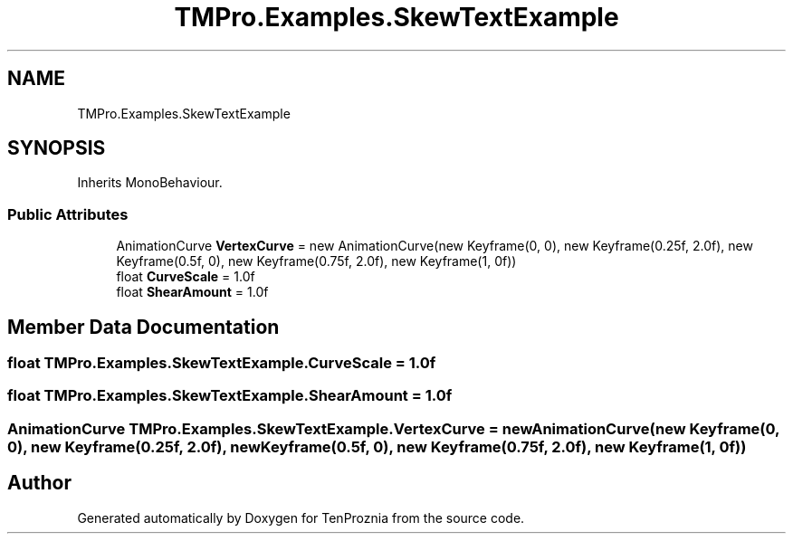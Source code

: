 .TH "TMPro.Examples.SkewTextExample" 3 "Fri Sep 24 2021" "Version v1" "TenProznia" \" -*- nroff -*-
.ad l
.nh
.SH NAME
TMPro.Examples.SkewTextExample
.SH SYNOPSIS
.br
.PP
.PP
Inherits MonoBehaviour\&.
.SS "Public Attributes"

.in +1c
.ti -1c
.RI "AnimationCurve \fBVertexCurve\fP = new AnimationCurve(new Keyframe(0, 0), new Keyframe(0\&.25f, 2\&.0f), new Keyframe(0\&.5f, 0), new Keyframe(0\&.75f, 2\&.0f), new Keyframe(1, 0f))"
.br
.ti -1c
.RI "float \fBCurveScale\fP = 1\&.0f"
.br
.ti -1c
.RI "float \fBShearAmount\fP = 1\&.0f"
.br
.in -1c
.SH "Member Data Documentation"
.PP 
.SS "float TMPro\&.Examples\&.SkewTextExample\&.CurveScale = 1\&.0f"

.SS "float TMPro\&.Examples\&.SkewTextExample\&.ShearAmount = 1\&.0f"

.SS "AnimationCurve TMPro\&.Examples\&.SkewTextExample\&.VertexCurve = new AnimationCurve(new Keyframe(0, 0), new Keyframe(0\&.25f, 2\&.0f), new Keyframe(0\&.5f, 0), new Keyframe(0\&.75f, 2\&.0f), new Keyframe(1, 0f))"


.SH "Author"
.PP 
Generated automatically by Doxygen for TenProznia from the source code\&.
